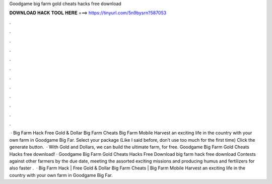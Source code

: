 Goodgame big farm gold cheats hacks free download

𝐃𝐎𝐖𝐍𝐋𝐎𝐀𝐃 𝐇𝐀𝐂𝐊 𝐓𝐎𝐎𝐋 𝐇𝐄𝐑𝐄 ===> https://tinyurl.com/5n9bysrn?587053

.

.

.

.

.

.

.

.

.

.

.

.

 · Big Farm Hack Free Gold & Dollar Big Farm Cheats Big Farm Mobile Harvest  an exciting life in the country with your own farm in Goodgame Big Far. Select your package (Like I said before, don’t use too much for the first time) Click the generate button.  · With Gold and Dollars, we can build the ultimate farm, for free. Goodgame Big Farm Gold Cheats Hacks free download! · Goodgame Big Farm Gold Cheats Hacks Free Download big farm hack free download Contests against other farmers by the due date, meeting the assorted exciting missions and producing humus and fertilizers for also faster .  · Big Farm Hack | Free Gold & Dollar Big Farm Cheats | Big Farm Mobile Harvest  an exciting life in the country with your own farm in Goodgame Big Far.